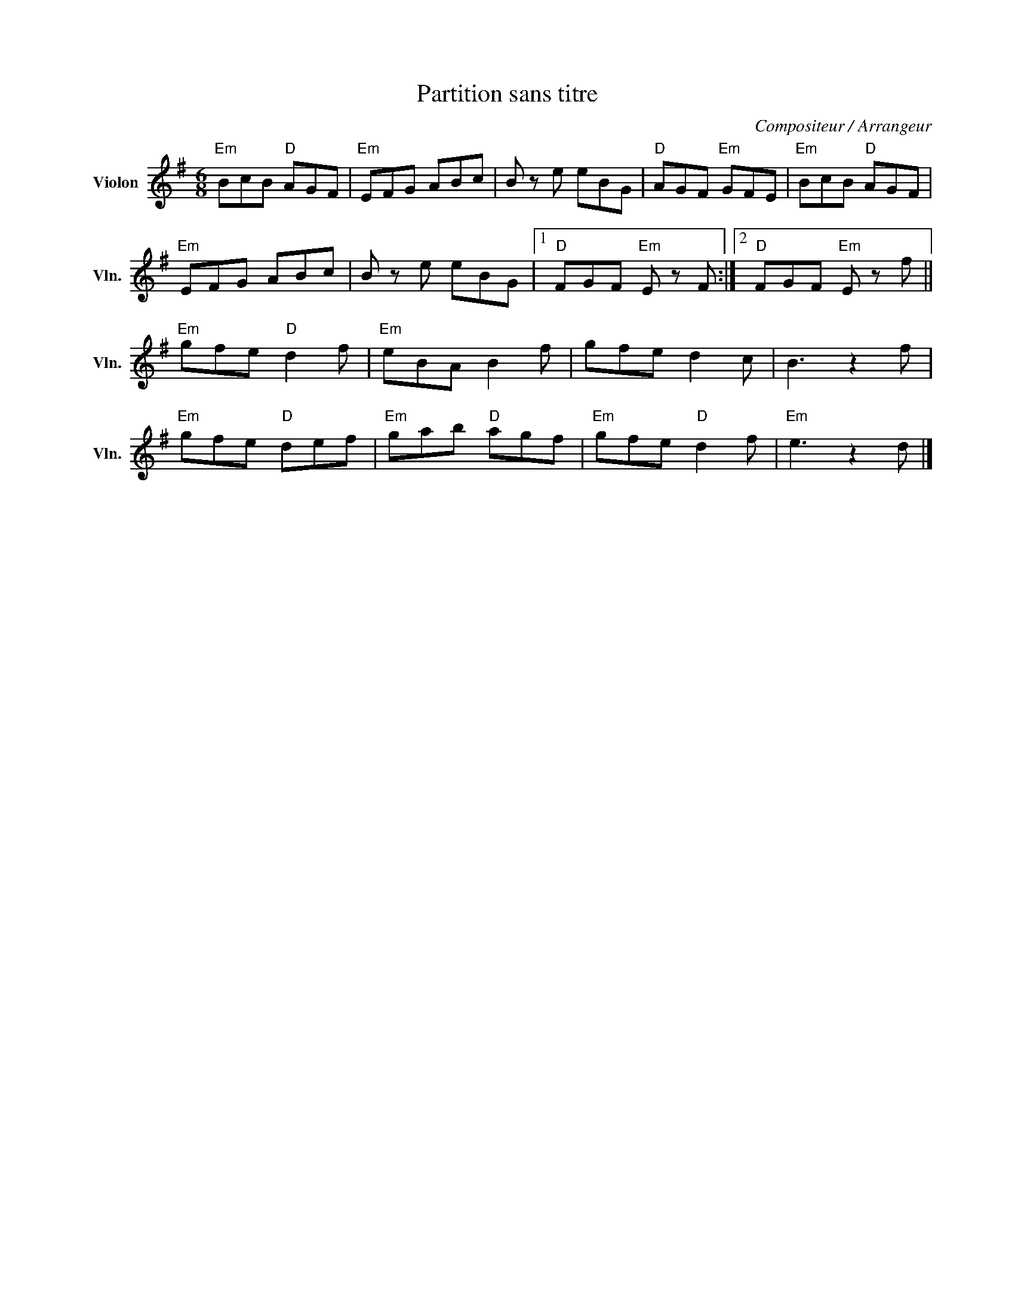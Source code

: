 X:1
T:Partition sans titre
C:Compositeur / Arrangeur
L:1/8
M:6/8
I:linebreak $
K:G
V:1 treble nm="Violon" snm="Vln."
V:1
"Em" BcB"D" AGF |"Em" EFG ABc | B z e eBG |"D" AGF"Em" GFE |"Em" BcB"D" AGF |"Em" EFG ABc | %6
 B z e eBG |1"D" FGF"Em" E z F :|2"D" FGF"Em" E z f ||"Em" gfe"D" d2 f |"Em" eBA B2 f | gfe d2 c | %12
 B3 z2 f |"Em" gfe"D" def |"Em" gab"D" agf |"Em" gfe"D" d2 f |"Em" e3 z2 d |] %17
